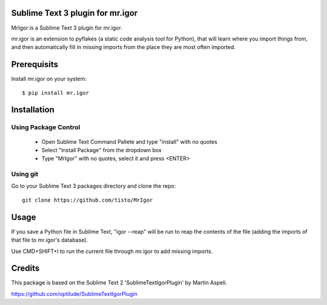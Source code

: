 Sublime Text 3 plugin for mr.igor
=================================

MrIgor is a Sublime Text 3 plugin for mr.igor.

mr.igor is an extension to pyflakes (a static code analysis tool for Python),
that will learn where you import things from, and then automatically fill in missing imports from the place they are most often imported.


Prerequisits
============

Install mr.igor on your system::

  $ pip install mr.igor


Installation
============

Using Package Control
---------------------

  * Open Sublime Text Command Pallete and type "install" with no quotes
  * Select "Install Package" from the dropdown box
  * Type "MrIgor" with no quotes, select it and press <ENTER>

Using git
---------

Go to your Sublime Text 3 packages directory and clone the repo::

  git clone https://github.com/tisto/MrIgor


Usage
=====

If you save a Python file in Sublime Text, "igor --reap" will be run to reap the contents of the file (adding the imports of that file to mr.igor's
database).

Use CMD+SHIFT+I to run the current file through mr.igor to add missing imports.


Credits
=======

This package is based on the Sublime Text 2 'SublimeTextIgorPlugin' by Martin
Aspeli.

https://github.com/optilude/SublimeTextIgorPlugin
